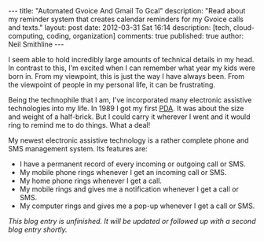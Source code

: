 #+BEGIN_HTML
---
title:             "Automated Gvoice And Gmail To Gcal"
description:       "Read about my reminder system that creates calendar reminders for my Gvoice calls and texts."
layout:            post
date:              2012-03-31 Sat 16:14
description:       [tech, cloud-computing, coding, organization]
comments:          true        
published:         true
author:            Neil Smithline
---
#+END_HTML

I seem able to hold incredibly large amounts of technical details in my head. In contrast to this, I'm excited when I can remember what year my kids were born in. From my viewpoint, this is just the way I have always been. From the viewpoint of people in my personal life, it can be frustrating.

Being the technophile that I am, I've incorporated many electronic assistive technologies into my life. In 1989 I got my first [[http://en.wikipedia.org/wiki/Personal_digital_assistant][PDA]]. It was about the size and weight of a half-brick. But I could carry it wherever I went and it would ring to remind me to do things. What a deal!

My newest electronic assistive technology is a rather complete phone and SMS management system. Its features are:
  - I have a permanent record of every incoming or outgoing call or SMS.
  - My mobile phone rings whenever I get an incoming call or SMS.
  - My home phone rings whenever I get a call.
  - My mobile rings and gives me a notification whenever I get a call or SMS.
  - My computer rings and gives me a pop-up whenever I get a call or SMS.

/This blog entry is unfinished. It will be updated or followed up with a second blog entry shortly./
